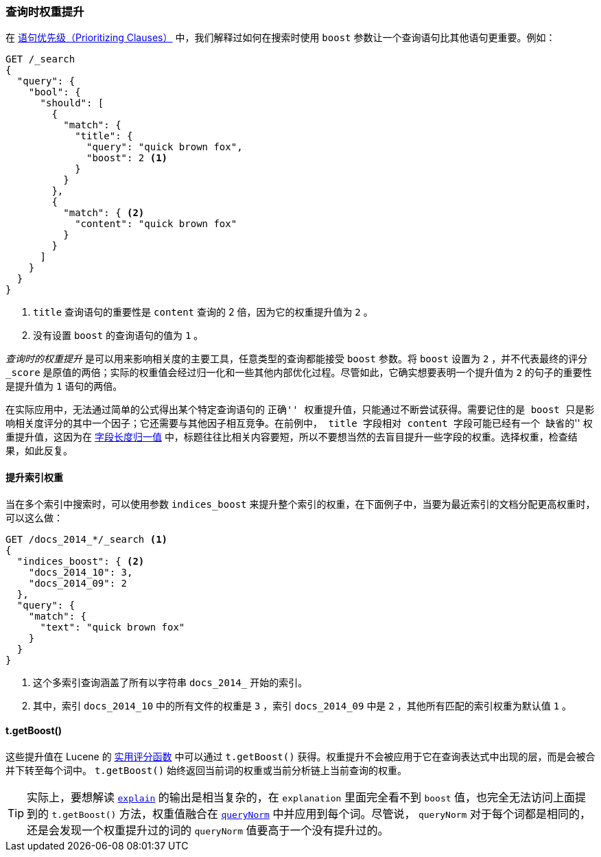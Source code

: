 [[query-time-boosting]]
=== 查询时权重提升

在 <<prioritising-clauses,语句优先级（Prioritizing Clauses）>> 中，我们解释过如何在搜索时使用 `boost` 参数让一个查询语句比其他语句更重要。((("relevance", "controlling", "query time boosting")))((("boosting", "query-time")))例如：

[source,json]
------------------------------
GET /_search
{
  "query": {
    "bool": {
      "should": [
        {
          "match": {
            "title": {
              "query": "quick brown fox",
              "boost": 2 <1>
            }
          }
        },
        {
          "match": { <2>
            "content": "quick brown fox"
          }
        }
      ]
    }
  }
}
------------------------------
<1> `title` 查询语句的重要性是 `content` 查询的 2 倍，因为它的权重提升值为 `2` 。
<2> 没有设置 `boost` 的查询语句的值为 `1` 。

_查询时的权重提升_ 是可以用来影响相关度的主要工具，任意类型的查询都能接受 `boost` 参数。((("boost parameter", "setting value")))将 `boost` 设置为 `2` ，并不代表最终的评分 `_score` 是原值的两倍；实际的权重值会经过归一化和一些其他内部优化过程。尽管如此，它确实想要表明一个提升值为 `2` 的句子的重要性是提升值为 `1` 语句的两倍。

在实际应用中，无法通过简单的公式得出某个特定查询语句的 ``正确'' 权重提升值，只能通过不断尝试获得。需要记住的是 `boost` 只是影响相关度评分的其中一个因子；它还需要与其他因子相互竞争。在前例中， `title` 字段相对 `content` 字段可能已经有一个 ``缺省的'' 权重提升值，这因为在 <<field-norm,字段长度归一值>> 中，((("field-length norm")))标题往往比相关内容要短，所以不要想当然的去盲目提升一些字段的权重。选择权重，检查结果，如此反复。

==== 提升索引权重

当在多个索引中搜索时，((("boosting", "query-time", "boosting an index")))((("indices", "boosting an index")))可以使用参数 `indices_boost` 来提升整个索引的权重，((("indices_boost parameter")))在下面例子中，当要为最近索引的文档分配更高权重时，可以这么做：

[source,json]
------------------------------
GET /docs_2014_*/_search <1>
{
  "indices_boost": { <2>
    "docs_2014_10": 3,
    "docs_2014_09": 2
  },
  "query": {
    "match": {
      "text": "quick brown fox"
    }
  }
}
------------------------------
<1> 这个多索引查询涵盖了所有以字符串 `docs_2014_` 开始的索引。
<2> 其中，索引 `docs_2014_10` 中的所有文件的权重是 `3` ，索引 `docs_2014_09` 中是 `2` ，其他所有匹配的索引权重为默认值 `1` 。

==== t.getBoost()

这些提升值在 Lucene 的 <<practical-scoring-function,实用评分函数>> 中可以通过 `t.getBoost()` 获得。((("practical scoring function", "t.getBoost() method")))((("boosting", "query-time", "t.getBoost()")))((("t.getBoost() method")))权重提升不会被应用于它在查询表达式中出现的层，而是会被合并下转至每个词中。 `t.getBoost()` 始终返回当前词的权重或当前分析链上当前查询的权重。

[TIP]
==================================================

实际上，要想解读 <<explain,`explain`>> 的输出是相当复杂的，在 `explanation` 里面完全看不到 `boost` 值，也完全无法访问上面提到的 `t.getBoost()` 方法，权重值融合在 <<query-norm,`queryNorm`>> 中并应用到每个词。尽管说， `queryNorm` 对于每个词都是相同的，还是会发现一个权重提升过的词的 `queryNorm` 值要高于一个没有提升过的。

==================================================
